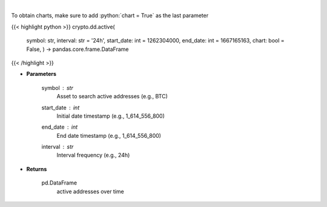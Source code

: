 .. role:: python(code)
    :language: python
    :class: highlight

|

.. raw:: html

    <h3>
    > Returns active addresses of a certain symbol
    [Source: https://glassnode.com]
    </h3>

To obtain charts, make sure to add :python:`chart = True` as the last parameter

{{< highlight python >}}
crypto.dd.active(
    symbol: str,
    interval: str = '24h',
    start_date: int = 1262304000,
    end_date: int = 1667165163,
    chart: bool = False,
    ) -> pandas.core.frame.DataFrame
{{< /highlight >}}

* **Parameters**

    symbol : *str*
        Asset to search active addresses (e.g., BTC)
    start_date : *int*
        Initial date timestamp (e.g., 1_614_556_800)
    end_date : *int*
        End date timestamp (e.g., 1_614_556_800)
    interval : *str*
        Interval frequency (e.g., 24h)

    
* **Returns**

    pd.DataFrame
        active addresses over time
    
